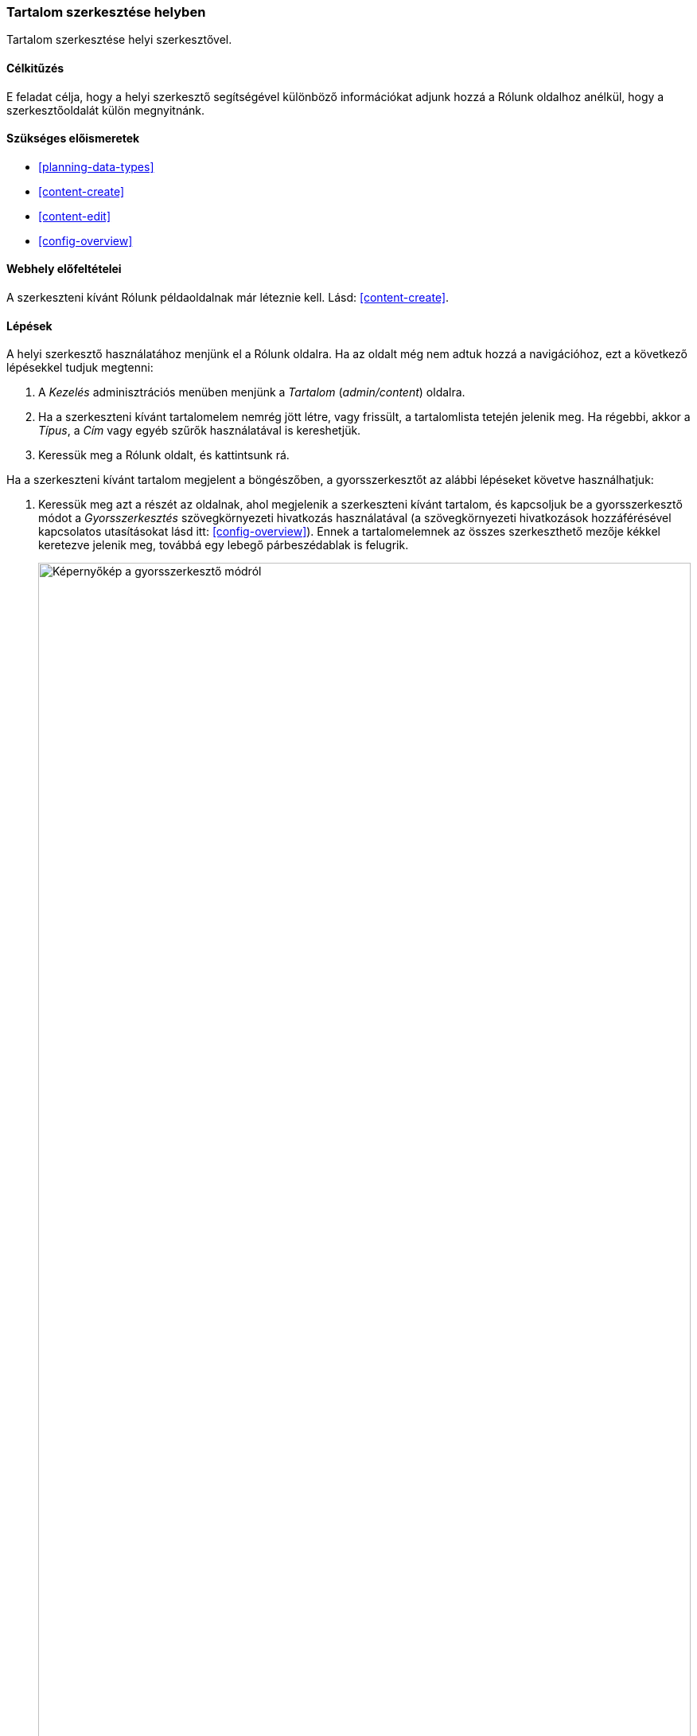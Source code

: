 [[content-in-place-edit]]

=== Tartalom szerkesztése helyben

[role="summary"]
Tartalom szerkesztése helyi szerkesztővel.

(((Tartalom szerkesztése)))
(((Tartalom,szerkesztés)))
(((Helyi szerkesztő)))
(((Gyorsszerkesztő)))
(((Teljes szerkesztő)))

==== Célkitűzés

E feladat célja, hogy a helyi szerkesztő segítségével különböző információkat adjunk hozzá a Rólunk oldalhoz anélkül, hogy a szerkesztőoldalát külön megnyitnánk.

==== Szükséges előismeretek

* <<planning-data-types>>
* <<content-create>>
* <<content-edit>>
* <<config-overview>>

==== Webhely előfeltételei

A szerkeszteni kívánt Rólunk példaoldalnak már léteznie kell. Lásd: <<content-create>>.

==== Lépések

A helyi szerkesztő használatához menjünk el a Rólunk oldalra. Ha az oldalt még nem adtuk hozzá a navigációhoz, ezt a következő lépésekkel tudjuk megtenni:

. A _Kezelés_ adminisztrációs menüben menjünk a _Tartalom_ (_admin/content_) oldalra.

. Ha a szerkeszteni kívánt tartalomelem nemrég jött létre, vagy frissült, a tartalomlista tetején jelenik meg. Ha régebbi, akkor a _Típus_, a  _Cím_ vagy egyéb szűrők használatával is kereshetjük.

. Keressük meg a Rólunk oldalt, és kattintsunk rá.

Ha a szerkeszteni kívánt tartalom megjelent a böngészőben, a gyorsszerkesztőt az alábbi lépéseket követve használhatjuk:


. Keressük meg azt a részét az oldalnak, ahol megjelenik a szerkeszteni kívánt tartalom, és kapcsoljuk be a gyorsszerkesztő módot a _Gyorsszerkesztés_ szövegkörnyezeti hivatkozás használatával (a szövegkörnyezeti hivatkozások hozzáférésével kapcsolatos utasításokat lásd itt: <<config-overview>>). Ennek a tartalomelemnek az összes szerkeszthető mezője kékkel keretezve jelenik meg, továbbá egy lebegő párbeszédablak is felugrik.
+
--
// Screen shot of About page with Quick Edit turned on for the node.
image:images/content-in-place-edit-hover-box.png["Képernyőkép a gyorsszerkesztő módról",width="100%"]
--

. Mivel a _Törzs_ mező támogatja a szövegszerkesztőt, ezért kattintsunk a _Törzs_ szövegrészre a szerkesztés elkezdéséhez. A szerkesztő eszköztár a lebegő párbeszédablakban jelenik meg.

. Adjunk meg további információt a Termelői Piacról. A _Mentés_ gomb a lebegő dobozban jelenik meg, és a mező keretének színe megváltozik.
+
--
// Screenshot of About page with Quick Edit turned on for the node area, after clicking the Body field and changing text in the box.
image:images/content-in-place-edit-save-box.png["Képernyőkép a gyorsszerkesztő módról a szerkesztés után",width="100%"]
--

. Ha megelégedtünk az elvégzett módosításokkal, a párbeszédablakban található _Mentés_ gombbal jóváhagyjuk. Ha tovább szeretnénk szerkeszteni, kattintsunk az „X”-re a változtatások elvetéséhez. A gyorsszerkesztő mód mindkét esetben kikapcsolódik.

==== Az ismeretek elmélyítése

Ha a teljes szerkesztőt használjuk ugyanazon a tartalmi elemen (lásd: <<content-edit>>), akkor láthatjuk, hogy így a gyorsszerkesztőben megjelentekhez képest sokkal többféle információt módosíthatunk.

//==== Kapcsolódó témák

==== Videó

// Video from Drupalize.Me.
video::https://www.youtube-nocookie.com/embed/6A6kbceIKKw[title="Tartalom szerkesztése helyben"]

//==== Egyéb források

*Közreműködők*

Írta és szerkesztette: https://www.drupal.org/u/davidlee55[David Lee] és https://www.drupal.org/u/jhodgdon[Jennifer Hodgdon]. Fordította: https://www.drupal.org/u/zsofimajor[Zsófi Major] (https://www.drupal.org/cheppers[Cheppers])
